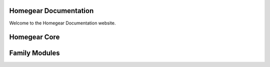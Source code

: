 Homegear Documentation
======================

Welcome to the Homegear Documentation website.


Homegear Core
=============

+----------------------------------------------------------+-----------------------------------------+
| Name                                                     | Description                             |
+==========================================================+=========================================+
| `Homegear 0.8 <https://doc.homegear.eu/homegear/>`_ | Documentation of the Homegear 0.8 core. |
+----------------------------------------------------------+-----------------------------------------+


Family Modules
==============

+------------------------------------------------------------------------------+---------------------------------------------------------------+
| Name                                                                         | Description                                                   |
+==============================================================================+===============================================================+
| `EnOcean <https://doc.homegear.eu/homegear-enocean/>`_                  | Documentation of the Homegear EnOcean family module.          |
+------------------------------------------------------------------------------+---------------------------------------------------------------+
| `HomeMatic BidCoS <https://doc.homegear.eu/homegear-homematicbidcos/>`_ | Documentation of the Homegear HomeMatic BidCoS family module. |
+------------------------------------------------------------------------------+---------------------------------------------------------------+
| `HomeMatic Wired <https://doc.homegear.eu/homegear-homematicwired/>`_   | Documentation of the Homegear HomeMatic Wired family module.  |
+------------------------------------------------------------------------------+---------------------------------------------------------------+
| `Intertechno <https://doc.homegear.eu/homegear-intertechno/>`_          | Documentation of the Homegear Intertechno family module.      |
+------------------------------------------------------------------------------+---------------------------------------------------------------+
| `KNX <https://doc.homegear.eu/homegear-knx/>`_                          | Documentation of the Homegear KNX family module.              |
+------------------------------------------------------------------------------+---------------------------------------------------------------+
| `M-Bus <https://doc.homegear.eu/homegear-mbus/>`_                       | Documentation of the Homegear M-Bus family module.            |
+------------------------------------------------------------------------------+---------------------------------------------------------------+
| `Nanoleaf <https://doc.homegear.eu/homegear-nanoleaf/>`_                | Documentation of the Homegear Nanoleaf family module.         |
+------------------------------------------------------------------------------+---------------------------------------------------------------+
| `Philips hue <https://doc.homegear.eu/homegear-philipshue/>`_           | Documentation of the Homegear Philips hue family module.      |
+------------------------------------------------------------------------------+---------------------------------------------------------------+
| `Sonos <https://doc.homegear.eu/homegear-sonos/>`_                      | Documentation of the Homegear Sonos family module.            |
+------------------------------------------------------------------------------+---------------------------------------------------------------+
| `Z-Wave <https://doc.homegear.eu/homegear-z-wave/>`_                    | Documentation of the Homegear Z-Wave family module.           |
+------------------------------------------------------------------------------+---------------------------------------------------------------+


